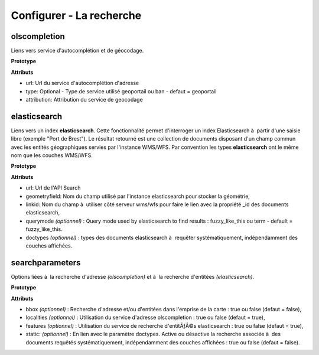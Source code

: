.. Authors : 
.. mviewer team

.. _configsearch:

Configurer - La recherche
=================================

olscompletion
--------------------------

Liens vers service d'autocomplétion et de géocodage.

**Prototype**

.. code-block:: xml
       :linenos:
	
	   <olscompletion url="" type="" attribution="" />

**Attributs**

* url: Url du service d'autocomplétion d'adresse
* type: Optional - Type de service utilisé geoportail ou ban - defaut = geoportail
* attribution: Attribution du service de geocodage


elasticsearch
--------------------------

Liens vers un index **elasticsearch**. Cette fonctionnalité permet d'interroger un index Elasticsearch à  partir d'une saisie libre (exemple "Port de Brest"). Le résultat retourné est une collection de documents disposant d'un champ commun avec les entités géographiques servies par l'instance WMS/WFS. Par convention les types **elasticsearch** ont le même nom que les couches WMS/WFS.

**Prototype**

.. code-block:: xml
       :linenos:
	
	   <elasticsearch url="" geometryfield="" linkid="" querymode="" doctypes=""/>

**Attributs**

* url: Url de l'API Search
* geometryfield: Nom du champ utilisé par l'instance elasticsearch pour stocker la géométrie,
* linkid: Nom du champ à  utiliser côté serveur wms/wfs pour faire le lien avec la propriété _id des documents elasticsearch,
* querymode *(optionnel)* : Query mode used by elasticsearch to find results : fuzzy_like_this ou term - default = fuzzy_like_this.
* doctypes *(optionnel)* : types des documents elasticsearch à  requêter systématiquement, indépendamment des couches affichées.


searchparameters
--------------------------

Options liées à  la recherche d'adresse *(olscompletion)* et à  la recherche d'entitées *(elasticsearch)*.

**Prototype**

.. code-block:: xml
       :linenos:
	
	   <searchparameters bbox="" localities="" features="" static=""/>

**Attributs**

* bbox *(optionnel)* : Recherche d'adresse et/ou d'entitées dans l'emprise de la carte : true ou false (defaut = false),
* localities *(optionnel)* : Utilisation du service d'adresse olscompletion : true ou false (defaut = true),
* features *(optionnel)* : Utilisation du service de recherche d'entitÃƒÂ©s elasticsearch : true ou false (defaut = true),
* static: *(optionnel)* : En lien avec le paramètre doctypes. Active ou désactive la recherche associée à  des documents requêtés systématiquement, indépendamment des couches affichées : true ou false (defaut = false).
